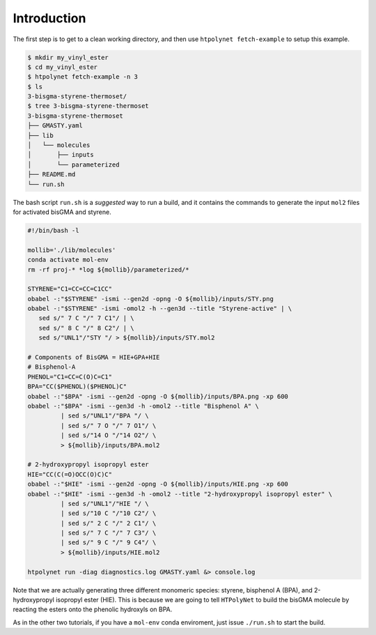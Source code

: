 .. _ve_introduction:

Introduction
============

The first step is to get to a clean working directory, and then use ``htpolynet fetch-example`` to setup this example.

.. code-block:: console

   $ mkdir my_vinyl_ester
   $ cd my_vinyl_ester
   $ htpolynet fetch-example -n 3
   $ ls
   3-bisgma-styrene-thermoset/
   $ tree 3-bisgma-styrene-thermoset
   3-bisgma-styrene-thermoset
   ├── GMASTY.yaml
   ├── lib
   │   └── molecules
   │       ├── inputs
   │       └── parameterized
   ├── README.md
   └── run.sh

The bash script ``run.sh`` is a *suggested* way to run a build, and it contains the commands to generate the input ``mol2`` files for activated bisGMA and styrene.

.. code-block:: bash

   #!/bin/bash -l

   mollib='./lib/molecules'
   conda activate mol-env
   rm -rf proj-* *log ${mollib}/parameterized/*

   STYRENE="C1=CC=CC=C1CC"
   obabel -:"$STYRENE" -ismi --gen2d -opng -O ${mollib}/inputs/STY.png
   obabel -:"$STYRENE" -ismi -omol2 -h --gen3d --title "Styrene-active" | \
      sed s/" 7 C "/" 7 C1"/ | \
      sed s/" 8 C "/" 8 C2"/ | \
      sed s/"UNL1"/"STY "/ > ${mollib}/inputs/STY.mol2

   # Components of BisGMA = HIE+GPA+HIE
   # Bisphenol-A
   PHENOL="C1=CC=C(O)C=C1"
   BPA="CC($PHENOL)($PHENOL)C"
   obabel -:"$BPA" -ismi --gen2d -opng -O ${mollib}/inputs/BPA.png -xp 600
   obabel -:"$BPA" -ismi --gen3d -h -omol2 --title "Bisphenol A" \
            | sed s/"UNL1"/"BPA "/ \
            | sed s/" 7 O "/" 7 O1"/ \
            | sed s/"14 O "/"14 O2"/ \
            > ${mollib}/inputs/BPA.mol2

   # 2-hydroxypropyl isopropyl ester
   HIE="CC(C(=O)OCC(O)C)C"
   obabel -:"$HIE" -ismi --gen2d -opng -O ${mollib}/inputs/HIE.png -xp 600
   obabel -:"$HIE" -ismi --gen3d -h -omol2 --title "2-hydroxypropyl isopropyl ester" \
            | sed s/"UNL1"/"HIE "/ \
            | sed s/"10 C "/"10 C2"/ \
            | sed s/" 2 C "/" 2 C1"/ \
            | sed s/" 7 C "/" 7 C3"/ \
            | sed s/" 9 C "/" 9 C4"/ \
            > ${mollib}/inputs/HIE.mol2

   htpolynet run -diag diagnostics.log GMASTY.yaml &> console.log

Note that we are actually generating three different monomeric species: styrene, bisphenol A (BPA), and 2-hydroxypropyl isopropyl ester (HIE).  This is because we are going to tell ``HTPolyNet`` to build the bisGMA molecule by reacting the esters onto the phenolic hydroxyls on BPA.

As in the other two tutorials, if you have a ``mol-env`` conda enviroment, just issue ``./run.sh`` to start the build.
